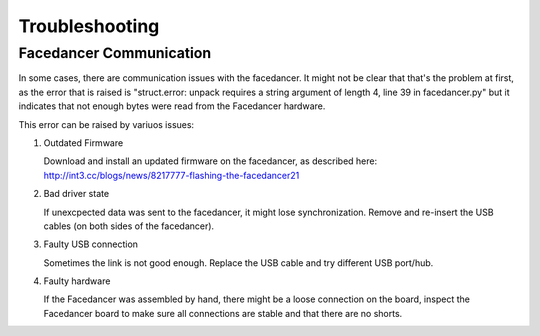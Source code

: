 Troubleshooting
===============

Facedancer Communication
------------------------

In some cases, there are communication issues with the facedancer.
It might not be clear that that's the problem at first,
as the error that is raised is
"struct.error: unpack requires a string argument of length 4, line 39 in facedancer.py"
but it indicates that not enough bytes were read from the Facedancer hardware.

This error can be raised by variuos issues:

1. Outdated Firmware

   Download and install an updated firmware on the facedancer, as described here:
   http://int3.cc/blogs/news/8217777-flashing-the-facedancer21

2. Bad driver state

   If unexcpected data was sent to the facedancer, it might lose synchronization.
   Remove and re-insert the USB cables (on both sides of the facedancer).

3. Faulty USB connection

   Sometimes the link is not good enough.
   Replace the USB cable and try different USB port/hub.

4. Faulty hardware

   If the Facedancer was assembled by hand, there might be a loose connection
   on the board, inspect the Facedancer board to make sure all connections are
   stable and that there are no shorts.

